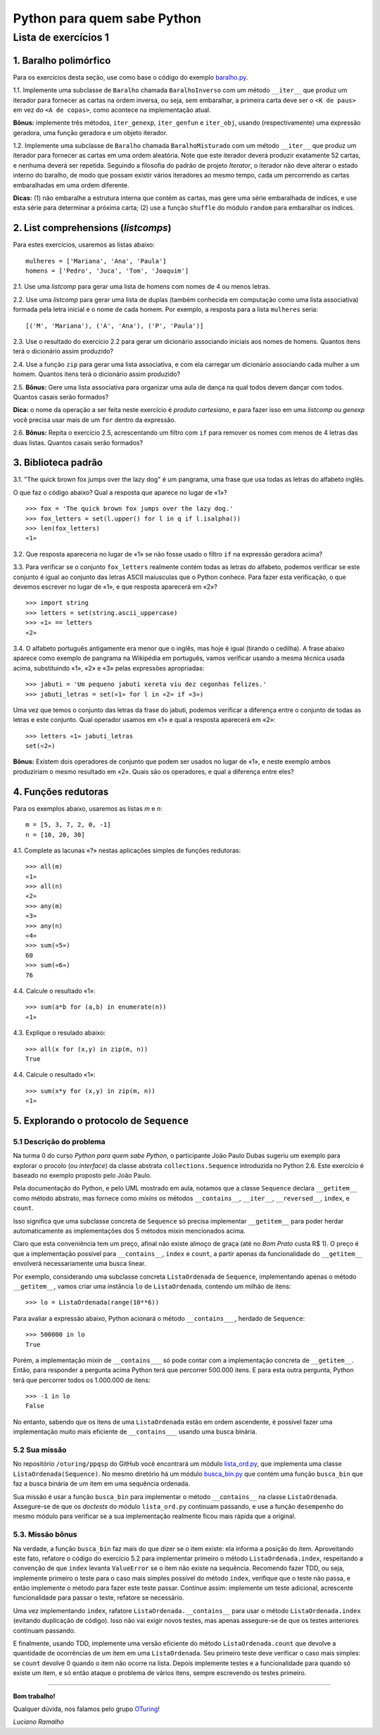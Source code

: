 
=============================
Python para quem sabe Python
=============================

----------------------
Lista de exercícios 1
----------------------

1. Baralho polimórfico
=======================

Para os exercícios desta seção, use como base o código do exemplo `baralho.py`_.

.. _baralho.py: https://github.com/oturing/ppqsp/blob/master/iteraveis/baralho.py

1.1. Implemente uma subclasse de ``Baralho`` chamada ``BaralhoInverso`` com um
método ``__iter__`` que produz um iterador para fornecer as cartas na ordem
inversa, ou seja, sem embaralhar, a primeira carta deve ser o ``<K de paus>``
em vez do ``<A de copas>``, como acontece na implementação atual.

**Bônus:** implemente três métodos, ``iter_genexp``, ``iter_genfun`` e
``iter_obj``, usando (respectivamente) uma expressão geradora, uma função
geradora e um objeto iterador.

1.2. Implemente uma subclasse de ``Baralho`` chamada ``BaralhoMisturado`` com
um método ``__iter__`` que produz um iterador para fornecer as cartas em uma
ordem aleatória. Note que este iterador deverá produzir exatamente 52 cartas,
e nenhuma deverá ser repetida. Seguindo a filosofia do padrão de projeto
*Iterator*, o iterador não deve alterar o estado interno do baralho, de modo
que possam existir vários iteradores ao mesmo tempo, cada um percorrendo as
cartas embaralhadas em uma ordem diferente.

**Dicas:** (1) não embaralhe a estrutura interna que contém as cartas, mas
gere uma série embaralhada de índices, e use esta série para determinar a
próxima carta; (2) use a função ``shuffle`` do módulo ``random`` para
embaralhar os índices.

2. List comprehensions (*listcomps*)
=====================================

Para estes exercícios, usaremos as listas abaixo::

    mulheres = ['Mariana', 'Ana', 'Paula']
    homens = ['Pedro', 'Juca', 'Tom', 'Joaquim']

2.1. Use uma *listcomp* para gerar uma lista de homens com nomes de 4 ou menos
letras.

2.2. Use uma *listcomp* para gerar uma lista de duplas (também conhecida em
computação como uma lista associativa) formada pela letra inicial e o nome de
cada homem. Por exemplo, a resposta para a lista ``mulheres`` seria::

    [('M', 'Mariana'), ('A', 'Ana'), ('P', 'Paula')]

2.3. Use o resultado do exercício 2.2 para gerar um dicionário associando
iniciais aos nomes de homens. Quantos itens terá o dicionário assim produzido?

2.4. Use a função ``zip`` para gerar uma lista associativa, e com ela carregar
um dicionário associando cada mulher a um homem. Quantos itens terá o
dicionário assim produzido?

2.5. **Bônus:** Gere uma lista associativa para organizar uma aula de dança na qual todos
devem dançar com todos. Quantos casais serão formados?

**Dica:** o nome da operação a ser feita neste exercício é *produto
cartesiano*, e para fazer isso em uma *listcomp* ou *genexp* você precisa usar
mais de um ``for`` dentro da expressão.

2.6. **Bônus:** Repita o exercício 2.5, acrescentando um filtro com ``if`` para remover os nomes com
menos de 4 letras das duas listas. Quantos casais serão formados?


3. Biblioteca padrão
=====================

3.1. "The quick brown fox jumps over the lazy dog" é um pangrama, uma frase
que usa todas as letras do alfabeto inglês.

O que faz o código abaixo? Qual a resposta que aparece no lugar de «1»? ::

    >>> fox = 'The quick brown fox jumps over the lazy dog.'
    >>> fox_letters = set(l.upper() for l in q if l.isalpha())
    >>> len(fox_letters)
    «1»

3.2. Que resposta apareceria no lugar de «1» se não fosse usado o filtro
``if`` na expressão geradora acima?

3.3. Para verificar se o conjunto ``fox_letters`` realmente contém todas as
letras do alfabeto, podemos verificar se este conjunto é igual ao conjunto das
letras ASCII maíusculas que o Python conhece. Para fazer esta verificação, o
que devemos escrever no lugar de «1», e que resposta aparecerá em «2»? ::

    >>> import string
    >>> letters = set(string.ascii_uppercase)
    >>> «1» == letters
    «2»

3.4. O alfabeto português antigamente era menor que o inglês, mas hoje é igual
(tirando o cedilha). A frase abaixo aparece como exemplo de pangrama na
Wikipédia em português, vamos verificar usando a mesma técnica usada acima,
substituindo «1», «2» e «3» pelas expressões apropriadas::

    >>> jabuti = 'Um pequeno jabuti xereta viu dez cegonhas felizes.'
    >>> jabuti_letras = set(«1» for l in «2» if «3»)

Uma vez que temos o conjunto das letras da frase do jabuti, podemos verificar
a diferença entre o conjunto de todas as letras e este conjunto. Qual operador
usamos em «1» e qual a resposta aparecerá em «2»::

    >>> letters «1» jabuti_letras
    set(«2»)

**Bônus:** Existem dois operadores de conjunto que podem ser usados no lugar
de «1», e neste exemplo ambos produziriam o mesmo resultado em «2». Quais são
os operadores, e qual a diferença entre eles?

4. Funções redutoras
=====================

Para os exemplos abaixo, usaremos as listas `m` e `n`::

    m = [5, 3, 7, 2, 0, -1]
    n = [10, 20, 30]

4.1. Complete as lacunas «?» nestas aplicações simples de funções redutoras::

    >>> all(m)
    «1»
    >>> all(n)
    «2»
    >>> any(m)
    «3»
    >>> any(n)
    «4»
    >>> sum(«5»)
    60
    >>> sum(«6»)
    76

4.4. Calcule o resultado «1»::

    >>> sum(a*b for (a,b) in enumerate(n))
    «1»

4.3. Explique o resulado abaixo::

    >>> all(x for (x,y) in zip(m, n))
    True

4.4. Calcule o resultado «1»::

    >>> sum(x*y for (x,y) in zip(m, n))
    «1»

5. Explorando o protocolo de ``Sequence``
==========================================

5.1 Descrição do problema
--------------------------

Na turma 0 do curso *Python para quem sabe Python*, o participante João Paulo
Dubas sugeriu um exemplo para explorar o procolo (ou *interface*) da classe
abstrata ``collections.Sequence`` introduzida no Python 2.6. Este exercício é
baseado no exemplo proposto pelo João Paulo.

Pela documentação do Python, e pelo UML mostrado em aula, notamos que a classe
``Sequence`` declara ``__getitem__`` como método abstrato, mas fornece como
*mixins* os métodos ``__contains__``, ``__iter__``, ``__reversed__``,
``index``, e ``count``.

Isso significa que uma subclasse concreta de ``Sequence`` só precisa
implementar ``__getitem__`` para poder herdar automaticamente as
implementações dos 5 métodos mixin mencionados acima.

Claro que esta conveniência tem um preço, afinal não existe almoço de graça
(até no *Bom Prato* custa R$ 1). O preço é que a implementação possível para
``__contains__``, ``index`` e ``count``, a partir apenas da funcionalidade do
``__getitem__`` envolverá necessariamente uma busca linear.

Por exemplo, considerando uma subclasse concreta ``ListaOrdenada`` de
``Sequence``, implementando apenas o método ``__getitem__``, vamos criar uma
instância ``lo`` de ``ListaOrdenada``, contendo um milhão de itens::

    >>> lo = ListaOrdenada(range(10**6))

Para avaliar a expressão abaixo, Python acionará o método ``__contains___``,
herdado de ``Sequence``::

    >>> 500000 in lo
    True

Porém, a implementação mixin de ``__contains___`` só pode contar com a
implementação concreta de ``__getitem__``. Então, para responder a pergunta
acima Python terá que percorrer 500.000 itens. E para esta outra pergunta,
Python terá que percorrer todos os 1.000.000 de itens::

    >>> -1 in lo
    False

No entanto, sabendo que os itens de uma ``ListaOrdenada`` estão em ordem
ascendente, é possível fazer uma implementação muito mais eficiente de
``__contains___`` usando uma busca binária.

5.2 Sua missão
---------------

No repositório ``/oturing/ppqsp`` do GitHub você encontrará um módulo
`lista_ord.py`_, que implementa uma classe ``ListaOrdenada(Sequence)``. No
mesmo diretório há um módulo `busca_bin.py`_ que contém uma função
``busca_bin`` que faz a busca binária de um item em uma sequência ordenada.

.. _lista_ord.py: https://github.com/oturing/ppqsp/blob/master/iteraveis/lista_ord.py
.. _busca_bin.py: https://github.com/oturing/ppqsp/blob/master/iteraveis/busca_bin.py

Sua missão é usar a função ``busca_bin`` para implementar o método
``__contains__`` na classe ``ListaOrdenada``. Assegure-se de que os *doctests*
do módulo ``lista_ord.py`` continuam passando, e use a função ``desempenho``
do mesmo módulo para verificar se a sua implementação realmente ficou mais
rápida que a original.

5.3. Missão bônus
------------------

Na verdade, a função ``busca_bin`` faz mais do que dizer se o item existe: ela
informa a posição do item. Aproveitando este fato, refatore o código do
exercício 5.2 para implementar primeiro o método ``ListaOrdenada.index``,
respeitando a convenção de que ``index`` levanta ``ValueError`` se o item não
existe na sequência. Recomendo fazer TDD, ou seja, implemente primeiro o teste
para o caso mais simples possível do método ``index``, verifique que o teste
não passa, e então implemente o método para fazer este teste passar. Continue
assim: implemente um teste adicional, acrescente funcionalidade para passar o
teste, refatore se necessário.

Uma vez implementando ``index``, rafatore ``ListaOrdenada.__contains__`` para
usar o método ``ListaOrdenada.index`` (evitando duplicação de código). Isso
não vai exigir novos testes, mas apenas assegure-se de que os testes
anteriores continuam passando.

E finalmente, usando TDD, implemente uma versão eficiente do método
``ListaOrdenada.count`` que devolve a quantidade de ocorrências de um item em
uma ``ListaOrdenada``. Seu primeiro teste deve verificar o caso mais simples:
se ``count`` devolve 0 quando o item não ocorre na lista. Depois implemente
testes e a funcionalidade para quando só existe um item, e só então ataque o
problema de vários itens, sempre escrevendo os testes primeiro.

----

**Bom trabalho!**

Qualquer dúvida, nos falamos pelo grupo `OTuring`_!

.. _OTuring: http://groups.google.com/group/oturing

*Luciano Ramalho*
